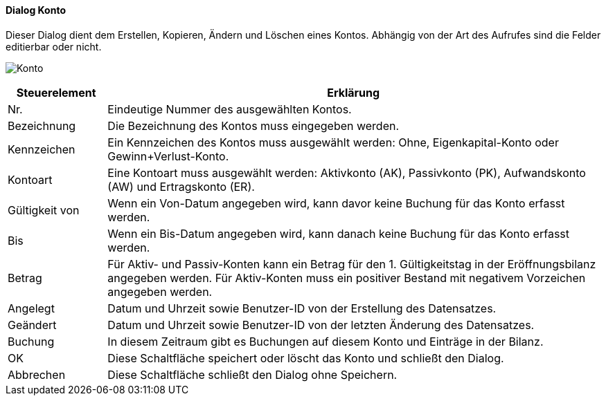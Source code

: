 :hh210-title: Konto
anchor:HH210[{hh210-title}]

==== Dialog {hh210-title}

Dieser Dialog dient dem Erstellen, Kopieren, Ändern und Löschen eines Kontos.
Abhängig von der Art des Aufrufes sind die Felder editierbar oder nicht.

image:HH210.png[{hh210-title},title={hh210-title}]

[width="100%",cols="1,5a",frame="all",options="header"]
|==========================
|Steuerelement|Erklärung
|Nr.          |Eindeutige Nummer des ausgewählten Kontos.
|Bezeichnung  |Die Bezeichnung des Kontos muss eingegeben werden.
|Kennzeichen  |Ein Kennzeichen des Kontos muss ausgewählt werden: Ohne, Eigenkapital-Konto oder Gewinn+Verlust-Konto.
|Kontoart     |Eine Kontoart muss ausgewählt werden: Aktivkonto (AK), Passivkonto (PK), Aufwandskonto (AW) und Ertragskonto (ER).
|Gültigkeit von|Wenn ein Von-Datum angegeben wird, kann davor keine Buchung für das Konto erfasst werden.
|Bis          |Wenn ein Bis-Datum angegeben wird, kann danach keine Buchung für das Konto erfasst werden.
|Betrag       |Für Aktiv- und Passiv-Konten kann ein Betrag für den 1. Gültigkeitstag in der Eröffnungsbilanz angegeben werden. Für Aktiv-Konten muss ein positiver Bestand mit negativem Vorzeichen angegeben werden.
|Angelegt     |Datum und Uhrzeit sowie Benutzer-ID von der Erstellung des Datensatzes.
|Geändert     |Datum und Uhrzeit sowie Benutzer-ID von der letzten Änderung des Datensatzes.
////
|Buchung      |In diesem Zeitraum gibt es Buchungen auf diesem Konto und Einträge in der Bilanz.
////
|OK           |Diese Schaltfläche speichert oder löscht das Konto und schließt den Dialog.
|Abbrechen    |Diese Schaltfläche schließt den Dialog ohne Speichern.
|==========================

